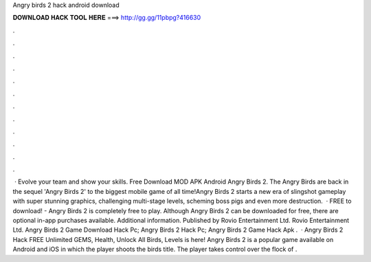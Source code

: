 Angry birds 2 hack android download

𝐃𝐎𝐖𝐍𝐋𝐎𝐀𝐃 𝐇𝐀𝐂𝐊 𝐓𝐎𝐎𝐋 𝐇𝐄𝐑𝐄 ===> http://gg.gg/11pbpg?416630

.

.

.

.

.

.

.

.

.

.

.

.

 · Evolve your team and show your skills. Free Download MOD APK Android Angry Birds 2. The Angry Birds are back in the sequel 'Angry Birds 2' to the biggest mobile game of all time!Angry Birds 2 starts a new era of slingshot gameplay with super stunning graphics, challenging multi-stage levels, scheming boss pigs and even more destruction.  · FREE to download! - Angry Birds 2 is completely free to play. Although Angry Birds 2 can be downloaded for free, there are optional in-app purchases available. Additional information. Published by Rovio Entertainment Ltd. Rovio Entertainment Ltd. Angry Birds 2 Game Download Hack Pc; Angry Birds 2 Hack Pc; Angry Birds 2 Game Hack Apk .  · Angry Birds 2 Hack FREE Unlimited GEMS, Health, Unlock All Birds, Levels is here! Angry Birds 2 is a popular game available on Android and iOS in which the player shoots the birds title. The player takes control over the flock of .